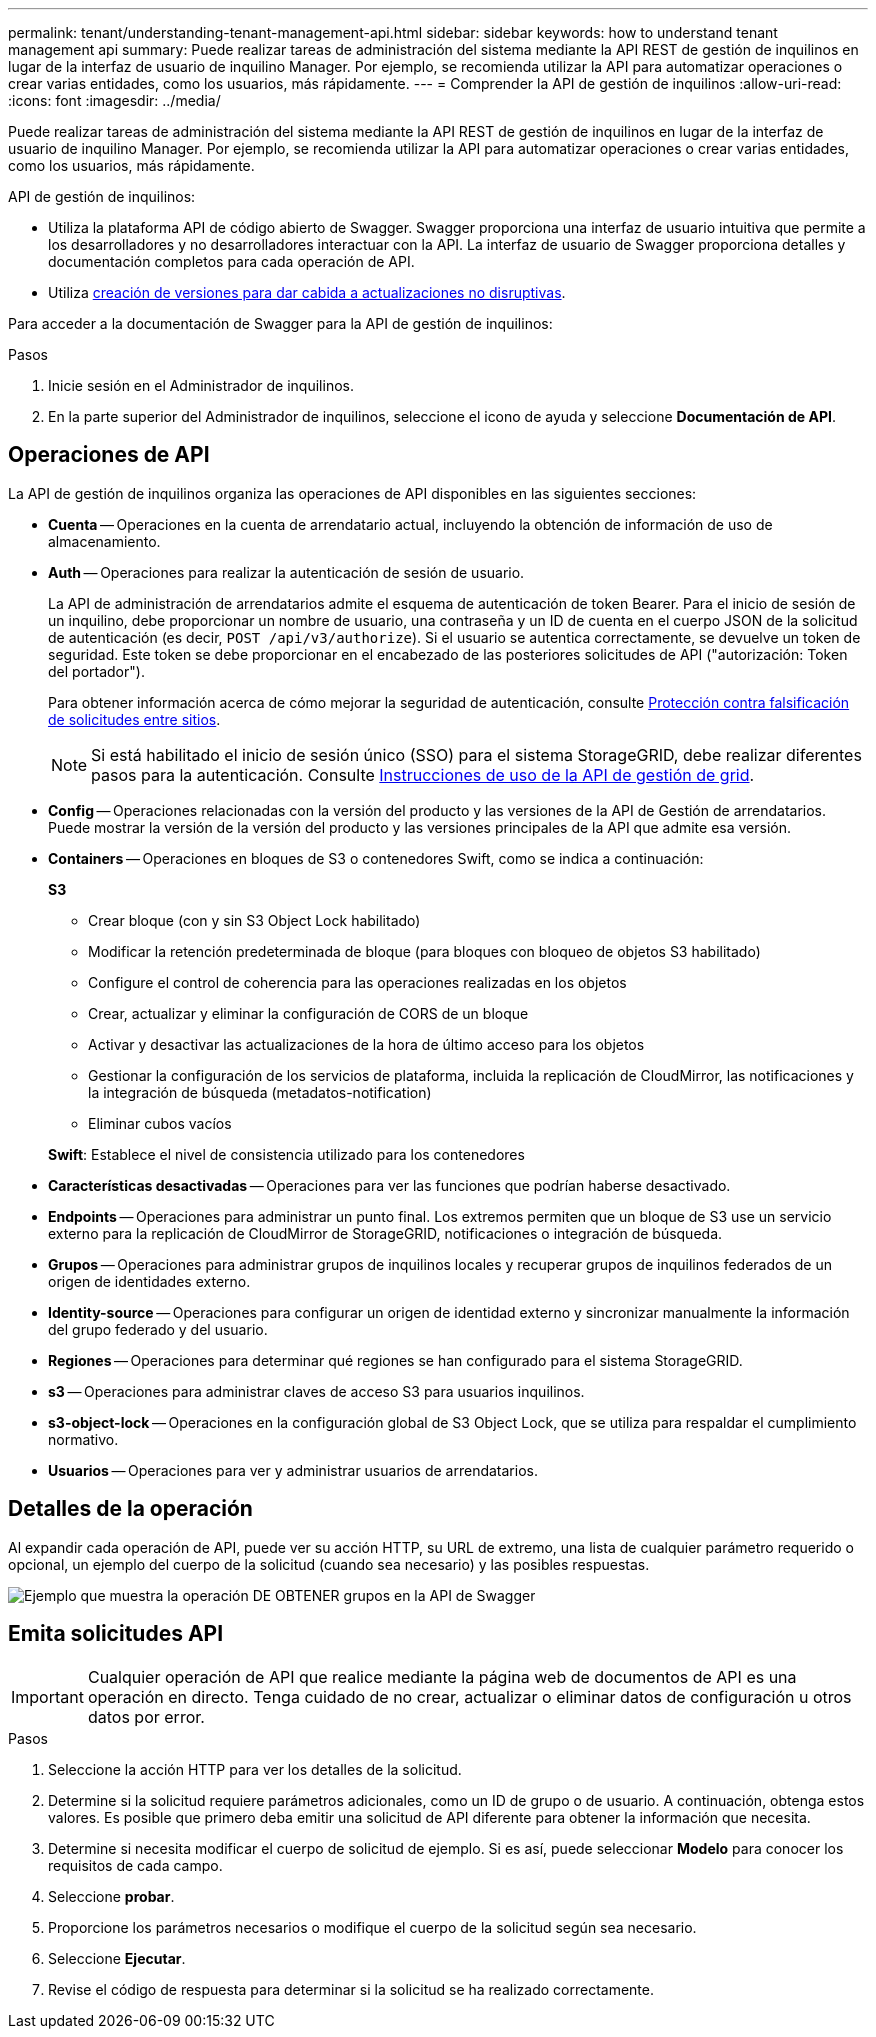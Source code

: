 ---
permalink: tenant/understanding-tenant-management-api.html 
sidebar: sidebar 
keywords: how to understand tenant management api 
summary: Puede realizar tareas de administración del sistema mediante la API REST de gestión de inquilinos en lugar de la interfaz de usuario de inquilino Manager. Por ejemplo, se recomienda utilizar la API para automatizar operaciones o crear varias entidades, como los usuarios, más rápidamente. 
---
= Comprender la API de gestión de inquilinos
:allow-uri-read: 
:icons: font
:imagesdir: ../media/


[role="lead"]
Puede realizar tareas de administración del sistema mediante la API REST de gestión de inquilinos en lugar de la interfaz de usuario de inquilino Manager. Por ejemplo, se recomienda utilizar la API para automatizar operaciones o crear varias entidades, como los usuarios, más rápidamente.

API de gestión de inquilinos:

* Utiliza la plataforma API de código abierto de Swagger. Swagger proporciona una interfaz de usuario intuitiva que permite a los desarrolladores y no desarrolladores interactuar con la API. La interfaz de usuario de Swagger proporciona detalles y documentación completos para cada operación de API.
* Utiliza xref:tenant-management-api-versioning.adoc[creación de versiones para dar cabida a actualizaciones no disruptivas].


Para acceder a la documentación de Swagger para la API de gestión de inquilinos:

.Pasos
. Inicie sesión en el Administrador de inquilinos.
. En la parte superior del Administrador de inquilinos, seleccione el icono de ayuda y seleccione *Documentación de API*.




== Operaciones de API

La API de gestión de inquilinos organiza las operaciones de API disponibles en las siguientes secciones:

* *Cuenta* -- Operaciones en la cuenta de arrendatario actual, incluyendo la obtención de información de uso de almacenamiento.
* *Auth* -- Operaciones para realizar la autenticación de sesión de usuario.
+
La API de administración de arrendatarios admite el esquema de autenticación de token Bearer. Para el inicio de sesión de un inquilino, debe proporcionar un nombre de usuario, una contraseña y un ID de cuenta en el cuerpo JSON de la solicitud de autenticación (es decir, `POST /api/v3/authorize`). Si el usuario se autentica correctamente, se devuelve un token de seguridad. Este token se debe proporcionar en el encabezado de las posteriores solicitudes de API ("autorización: Token del portador").

+
Para obtener información acerca de cómo mejorar la seguridad de autenticación, consulte xref:protecting-against-cross-site-request-forgery-csrf.adoc[Protección contra falsificación de solicitudes entre sitios].

+

NOTE: Si está habilitado el inicio de sesión único (SSO) para el sistema StorageGRID, debe realizar diferentes pasos para la autenticación. Consulte xref:../admin/using-grid-management-api.adoc[Instrucciones de uso de la API de gestión de grid].

* *Config* -- Operaciones relacionadas con la versión del producto y las versiones de la API de Gestión de arrendatarios. Puede mostrar la versión de la versión del producto y las versiones principales de la API que admite esa versión.
* *Containers* -- Operaciones en bloques de S3 o contenedores Swift, como se indica a continuación:
+
*S3*

+
** Crear bloque (con y sin S3 Object Lock habilitado)
** Modificar la retención predeterminada de bloque (para bloques con bloqueo de objetos S3 habilitado)
** Configure el control de coherencia para las operaciones realizadas en los objetos
** Crear, actualizar y eliminar la configuración de CORS de un bloque
** Activar y desactivar las actualizaciones de la hora de último acceso para los objetos
** Gestionar la configuración de los servicios de plataforma, incluida la replicación de CloudMirror, las notificaciones y la integración de búsqueda (metadatos-notification)
** Eliminar cubos vacíos


+
*Swift*: Establece el nivel de consistencia utilizado para los contenedores

* *Características desactivadas* -- Operaciones para ver las funciones que podrían haberse desactivado.
* *Endpoints* -- Operaciones para administrar un punto final. Los extremos permiten que un bloque de S3 use un servicio externo para la replicación de CloudMirror de StorageGRID, notificaciones o integración de búsqueda.
* *Grupos* -- Operaciones para administrar grupos de inquilinos locales y recuperar grupos de inquilinos federados de un origen de identidades externo.
* *Identity-source* -- Operaciones para configurar un origen de identidad externo y sincronizar manualmente la información del grupo federado y del usuario.
* *Regiones* -- Operaciones para determinar qué regiones se han configurado para el sistema StorageGRID.
* *s3* -- Operaciones para administrar claves de acceso S3 para usuarios inquilinos.
* *s3-object-lock* -- Operaciones en la configuración global de S3 Object Lock, que se utiliza para respaldar el cumplimiento normativo.
* *Usuarios* -- Operaciones para ver y administrar usuarios de arrendatarios.




== Detalles de la operación

Al expandir cada operación de API, puede ver su acción HTTP, su URL de extremo, una lista de cualquier parámetro requerido o opcional, un ejemplo del cuerpo de la solicitud (cuando sea necesario) y las posibles respuestas.

image::../media/tenant_api_swagger_example.gif[Ejemplo que muestra la operación DE OBTENER grupos en la API de Swagger]



== Emita solicitudes API


IMPORTANT: Cualquier operación de API que realice mediante la página web de documentos de API es una operación en directo. Tenga cuidado de no crear, actualizar o eliminar datos de configuración u otros datos por error.

.Pasos
. Seleccione la acción HTTP para ver los detalles de la solicitud.
. Determine si la solicitud requiere parámetros adicionales, como un ID de grupo o de usuario. A continuación, obtenga estos valores. Es posible que primero deba emitir una solicitud de API diferente para obtener la información que necesita.
. Determine si necesita modificar el cuerpo de solicitud de ejemplo. Si es así, puede seleccionar *Modelo* para conocer los requisitos de cada campo.
. Seleccione *probar*.
. Proporcione los parámetros necesarios o modifique el cuerpo de la solicitud según sea necesario.
. Seleccione *Ejecutar*.
. Revise el código de respuesta para determinar si la solicitud se ha realizado correctamente.

